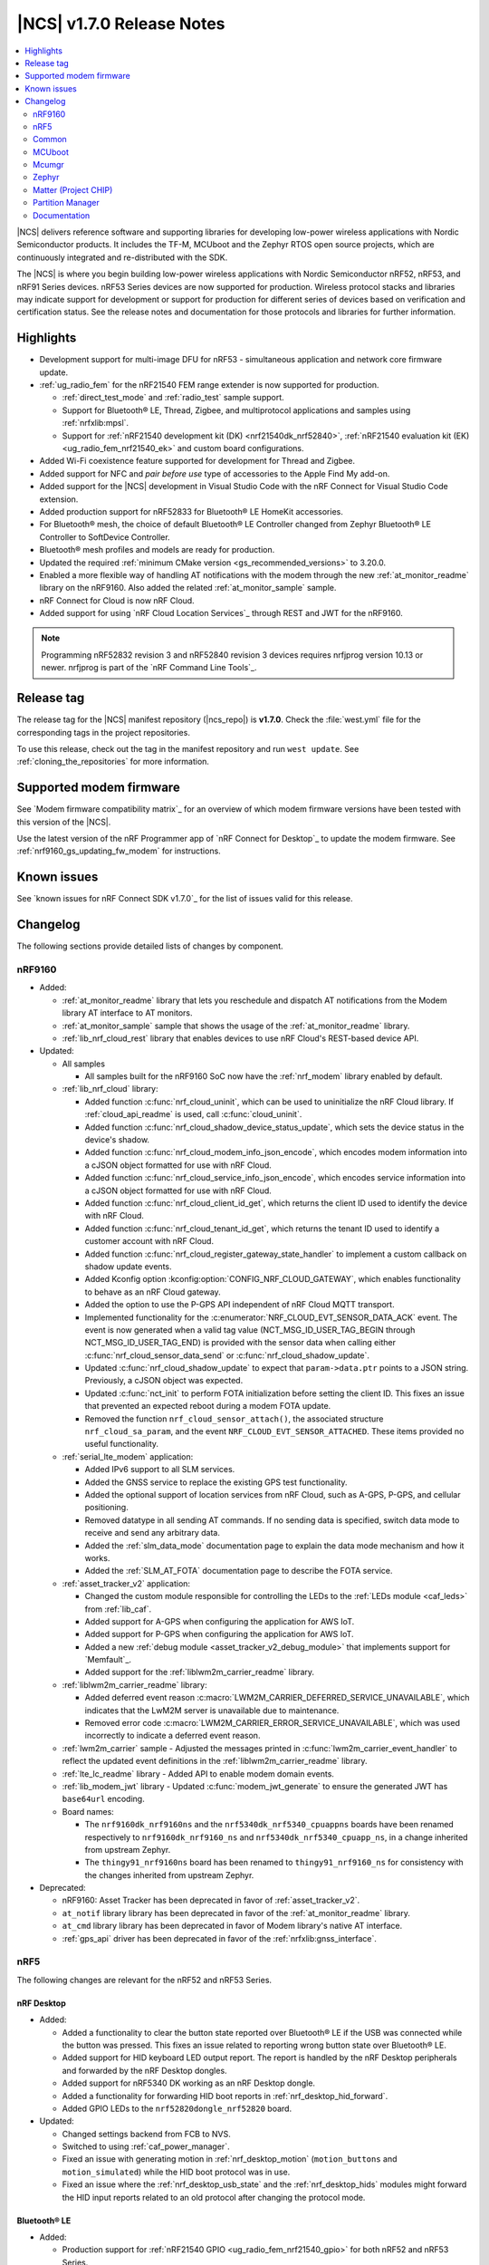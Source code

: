 .. _ncs_release_notes_170:

|NCS| v1.7.0 Release Notes
##########################

.. contents::
   :local:
   :depth: 2

|NCS| delivers reference software and supporting libraries for developing low-power wireless applications with Nordic Semiconductor products.
It includes the TF-M, MCUboot and the Zephyr RTOS open source projects, which are continuously integrated and re-distributed with the SDK.

The |NCS| is where you begin building low-power wireless applications with Nordic Semiconductor nRF52, nRF53, and nRF91 Series devices.
nRF53 Series devices are now supported for production.
Wireless protocol stacks and libraries may indicate support for development or support for production for different series of devices based on verification and certification status.
See the release notes and documentation for those protocols and libraries for further information.

Highlights
**********

* Development support for multi-image DFU for nRF53 - simultaneous application and network core firmware update.
* :ref:`ug_radio_fem` for the nRF21540 FEM range extender is now supported for production.

  * :ref:`direct_test_mode` and :ref:`radio_test` sample support.
  * Support for Bluetooth® LE, Thread, Zigbee, and multiprotocol applications and samples using :ref:`nrfxlib:mpsl`.
  * Support for :ref:`nRF21540 development kit (DK) <nrf21540dk_nrf52840>`, :ref:`nRF21540 evaluation kit (EK) <ug_radio_fem_nrf21540_ek>` and custom board configurations.

* Added Wi-Fi coexistence feature supported for development for Thread and Zigbee.
* Added support for NFC and *pair before use* type of accessories to the Apple Find My add-on.
* Added support for the |NCS| development in Visual Studio Code with the nRF Connect for Visual Studio Code extension.
* Added production support for nRF52833 for Bluetooth® LE HomeKit accessories.
* For Bluetooth® mesh, the choice of default Bluetooth® LE Controller changed from Zephyr Bluetooth® LE Controller to SoftDevice Controller.
* Bluetooth® mesh profiles and models are ready for production.
* Updated the required :ref:`minimum CMake version <gs_recommended_versions>` to 3.20.0.
* Enabled a more flexible way of handling AT notifications with the modem through the new :ref:`at_monitor_readme` library on the nRF9160.
  Also added the related :ref:`at_monitor_sample` sample.
* nRF Connect for Cloud is now nRF Cloud.
* Added support for using `nRF Cloud Location Services`_ through REST and JWT for the nRF9160.

.. note::
    Programming nRF52832 revision 3 and nRF52840 revision 3 devices requires nrfjprog version 10.13 or newer.
    nrfjprog is part of the `nRF Command Line Tools`_.

Release tag
***********

The release tag for the |NCS| manifest repository (|ncs_repo|) is **v1.7.0**.
Check the :file:`west.yml` file for the corresponding tags in the project repositories.

To use this release, check out the tag in the manifest repository and run ``west update``.
See :ref:`cloning_the_repositories` for more information.

Supported modem firmware
************************

See `Modem firmware compatibility matrix`_ for an overview of which modem firmware versions have been tested with this version of the |NCS|.

Use the latest version of the nRF Programmer app of `nRF Connect for Desktop`_ to update the modem firmware.
See :ref:`nrf9160_gs_updating_fw_modem` for instructions.

Known issues
************

See `known issues for nRF Connect SDK v1.7.0`_ for the list of issues valid for this release.

Changelog
*********

The following sections provide detailed lists of changes by component.

nRF9160
=======

* Added:

  * :ref:`at_monitor_readme` library that lets you reschedule and dispatch AT notifications from the Modem library AT interface to AT monitors.
  * :ref:`at_monitor_sample` sample that shows the usage of the :ref:`at_monitor_readme` library.
  * :ref:`lib_nrf_cloud_rest` library that enables devices to use nRF Cloud's REST-based device API.

* Updated:

  * All samples

    * All samples built for the nRF9160 SoC now have the :ref:`nrf_modem` library enabled by default.

  * :ref:`lib_nrf_cloud` library:

    * Added function :c:func:`nrf_cloud_uninit`, which can be used to uninitialize the nRF Cloud library.
      If :ref:`cloud_api_readme` is used, call :c:func:`cloud_uninit`.
    * Added function :c:func:`nrf_cloud_shadow_device_status_update`, which sets the device status in the device's shadow.
    * Added function :c:func:`nrf_cloud_modem_info_json_encode`, which encodes modem information into a cJSON object formatted for use with nRF Cloud.
    * Added function :c:func:`nrf_cloud_service_info_json_encode`, which encodes service information into a cJSON object formatted for use with nRF Cloud.
    * Added function :c:func:`nrf_cloud_client_id_get`, which returns the client ID used to identify the device with nRF Cloud.
    * Added function :c:func:`nrf_cloud_tenant_id_get`, which returns the tenant ID used to identify a customer account with nRF Cloud.
    * Added function :c:func:`nrf_cloud_register_gateway_state_handler` to implement a custom callback on shadow update events.
    * Added Kconfig option :kconfig:option:`CONFIG_NRF_CLOUD_GATEWAY`, which enables functionality to behave as an nRF Cloud gateway.
    * Added the option to use the P-GPS API independent of nRF Cloud MQTT transport.
    * Implemented functionality for the :c:enumerator:`NRF_CLOUD_EVT_SENSOR_DATA_ACK` event.
      The event is now generated when a valid tag value (NCT_MSG_ID_USER_TAG_BEGIN through NCT_MSG_ID_USER_TAG_END) is provided with the sensor data when calling either :c:func:`nrf_cloud_sensor_data_send` or :c:func:`nrf_cloud_shadow_update`.
    * Updated :c:func:`nrf_cloud_shadow_update` to expect that ``param->data.ptr`` points to a JSON string.
      Previously, a cJSON object was expected.
    * Updated :c:func:`nct_init` to perform FOTA initialization before setting the client ID.
      This fixes an issue that prevented an expected reboot during a modem FOTA update.
    * Removed the function ``nrf_cloud_sensor_attach()``, the associated structure ``nrf_cloud_sa_param``, and the event ``NRF_CLOUD_EVT_SENSOR_ATTACHED``.
      These items provided no useful functionality.

  * :ref:`serial_lte_modem` application:

    * Added IPv6 support to all SLM services.
    * Added the GNSS service to replace the existing GPS test functionality.
    * Added the optional support of location services from nRF Cloud, such as A-GPS, P-GPS, and cellular positioning.
    * Removed datatype in all sending AT commands.
      If no sending data is specified, switch data mode to receive and send any arbitrary data.
    * Added the :ref:`slm_data_mode` documentation page to explain the data mode mechanism and how it works.
    * Added the :ref:`SLM_AT_FOTA` documentation page to describe the FOTA service.

  * :ref:`asset_tracker_v2` application:

    * Changed the custom module responsible for controlling the LEDs to the :ref:`LEDs module <caf_leds>` from :ref:`lib_caf`.
    * Added support for A-GPS when configuring the application for AWS IoT.
    * Added support for P-GPS when configuring the application for AWS IoT.
    * Added a new :ref:`debug module <asset_tracker_v2_debug_module>` that implements support for `Memfault`_.
    * Added support for the :ref:`liblwm2m_carrier_readme` library.

  * :ref:`liblwm2m_carrier_readme` library:

    * Added deferred event reason :c:macro:`LWM2M_CARRIER_DEFERRED_SERVICE_UNAVAILABLE`, which indicates that the LwM2M server is unavailable due to maintenance.
    * Removed error code :c:macro:`LWM2M_CARRIER_ERROR_SERVICE_UNAVAILABLE`, which was used incorrectly to indicate a deferred event reason.

  * :ref:`lwm2m_carrier` sample - Adjusted the messages printed in :c:func:`lwm2m_carrier_event_handler` to reflect the updated event definitions in the :ref:`liblwm2m_carrier_readme` library.
  * :ref:`lte_lc_readme` library - Added API to enable modem domain events.
  * :ref:`lib_modem_jwt` library - Updated :c:func:`modem_jwt_generate` to ensure the generated JWT has ``base64url`` encoding.
  * Board names:

    * The ``nrf9160dk_nrf9160ns`` and the ``nrf5340dk_nrf5340_cpuappns`` boards have been renamed respectively to ``nrf9160dk_nrf9160_ns`` and ``nrf5340dk_nrf5340_cpuapp_ns``, in a change inherited from upstream Zephyr.
    * The ``thingy91_nrf9160ns`` board has been renamed to ``thingy91_nrf9160_ns`` for consistency with the changes inherited from upstream Zephyr.

* Deprecated:

  * nRF9160: Asset Tracker has been deprecated in favor of :ref:`asset_tracker_v2`.
  * ``at_notif`` library library has been deprecated in favor of the :ref:`at_monitor_readme` library.
  * ``at_cmd`` library library has been deprecated in favor of Modem library's native AT interface.
  * :ref:`gps_api` driver has been deprecated in favor of the :ref:`nrfxlib:gnss_interface`.

nRF5
====

The following changes are relevant for the nRF52 and nRF53 Series.

nRF Desktop
-----------

* Added:

  * Added a functionality to clear the button state reported over Bluetooth® LE if the USB was connected while the button was pressed.
    This fixes an issue related to reporting wrong button state over Bluetooth® LE.
  * Added support for HID keyboard LED output report.
    The report is handled by the nRF Desktop peripherals and forwarded by the nRF Desktop dongles.
  * Added support for nRF5340 DK working as an nRF Desktop dongle.
  * Added a functionality for forwarding HID boot reports in :ref:`nrf_desktop_hid_forward`.
  * Added GPIO LEDs to the ``nrf52820dongle_nrf52820`` board.

* Updated:

  * Changed settings backend from FCB to NVS.
  * Switched to using :ref:`caf_power_manager`.
  * Fixed an issue with generating motion in :ref:`nrf_desktop_motion` (``motion_buttons`` and ``motion_simulated``) while the HID boot protocol was in use.
  * Fixed an issue where the :ref:`nrf_desktop_usb_state` and the :ref:`nrf_desktop_hids` modules might forward the HID input reports related to an old protocol after changing the protocol mode.

Bluetooth® LE
-------------

* Added:

  * Production support for :ref:`nRF21540 GPIO <ug_radio_fem_nrf21540_gpio>` for both nRF52 and nRF53 Series.
  * :ref:`rscs_readme` - This module implements the Running Speed and Cadence Service (RSCS) with the corresponding set of characteristics.
  * :ref:`peripheral_rscs` sample - This sample demonstrates how to use the Running Speed and Cadence Service (RSCS).
  * Experimental implementation of the UART async adapter extension inside the :ref:`peripheral_uart` sample.

* Updated:

  * :ref:`ble_samples` - Changed the Bluetooth® sample Central DFU SMP name to :ref:`Central SMP Client <bluetooth_central_dfu_smp>`.
  * :ref:`direction_finding_connectionless_rx` and :ref:`direction_finding_connectionless_tx` samples - Added default configuration for ``nrf52833dk_nrf52820`` and ``nrf5340dk_nrf5340_cpuapp``, and ``nrf5340dk_nrf5340_cpuapp_ns`` boards.
  * :ref:`direct_test_mode` - Added an automatic build of the :ref:`nrf5340_empty_app_core` sample, when building for ``nrf5340dk_nrf5340_cpunet``.
  * Fixed the NCSDK-9820 known issue in the :ref:`peripheral_lbs` sample.
    When **Button 1** was pressed and released while holding one of the other buttons, the notification for release was the same as for press.
  * Fixed an issue in the :ref:`gatt_dm_readme` library where a memory fault could happen if a peer device disconnected during the service discovery process.
  * :ref:`lbs_readme` library - Added write request data validation in the LED characteristic.

Bluetooth mesh
--------------

* Added:

  * The choice of default Bluetooth® LE Controller changed from Zephyr Bluetooth® LE Controller to SoftDevice Controller.
  * Bluetooth® mesh profiles and models are ready for production.

* Updated:

  * Updated the :ref:`bt_mesh_light_hsl_srv_readme` and the :ref:`bt_mesh_light_xyl_srv_readme` models to no longer extend the :ref:`bt_mesh_lightness_srv_readme` model, and instead get a pointer to this model in the initialization macro.
  * Updated samples with support for the :ref:`zephyr:thingy53_nrf5340`.
  * Fixed an issue where beacons were stopped being sent after node reset.
  * Fixed an issue where the IV update procedure could be started immediately after the device has been provisioned.
  * Fixed multiple issues in the :ref:`bt_mesh_sensor_types_readme` module.

* Migration:

  * The model opcode callback :c:member:`bt_mesh_model_op.func` is changed to return an error code if the message processing has failed.
    If you have implemented your own models, make sure to update opcode handlers of those models.
  * :ref:`bt_mesh_scene_srv_readme` now extends :ref:`bt_mesh_dtt_srv_readme`.
    If you are using the Scene Server, make sure that the Generic Default Transition Time Server instance is present on the element that is equal to or lower than the Scene Server's element.
  * :ref:`bt_mesh_light_hsl_srv_readme` and :ref:`bt_mesh_light_xyl_srv_readme` no longer instantiate the :ref:`bt_mesh_lightness_srv_readme` through :c:macro:`BT_MESH_MODEL_LIGHT_HSL_SRV` and :c:macro:`BT_MESH_MODEL_LIGHT_XYL_SRV` macros respectively.
    Macros :c:macro:`BT_MESH_LIGHT_XYL_SRV_INIT` and :c:macro:`BT_MESH_LIGHT_HSL_SRV_INIT` now take a pointer to the :c:struct:`bt_mesh_lightness_srv` instance instead.
    Make sure to instantiate the Light Lightness Server if you are using any of these models.

ESB
---

* Updated:

  * Modified the ESB interrupts configuration to reduce the ISR latency and enable scheduling decision in the interrupt context.

Front-end module (FEM)
----------------------

* Added support for the nRF21540 GPIO interface to the nRF5340 network core.
* Added support for RF front-end Modules (FEM) for nRF5340 in the :ref:`mpsl` library.
  The front-end module feature for nRF5340 in MPSL currently supports nRF21540, but does not support the SKY66112-11 device.
* Added a device tree shield definition for the nRF21540 Evaluation Kit with the :ref:`related documentation <ug_radio_fem_nrf21540_ek>`.

Matter
------

* Added:

  * :ref:`Thingy:53 weather station <matter_weather_station_app>` application.
  * :ref:`Template <matter_template_sample>` sample with a guide about :ref:`ug_matter_creating_accessory`.
  * :ref:`ug_matter_tools` page with information about building options for Matter controllers.
  * PA/LNA GPIO interface support for RF front-end modules (FEM) in Matter.
  * :doc:`Matter documentation set <matter:index>` based on the documentation from the Matter submodule.

nRF IEEE 802.15.4 radio driver
------------------------------

* Added:

  * :ref:`802154_phy_test` sample, with an experimental Antenna Diversity functionality.
  * Wi-Fi coexistence functionality supported for development.

* Updated :c:macro:`NRF_802154_SWI_PRIORITY`, :c:macro:`NRF_802154_ECB_PRIORITY`, and :c:macro:`NRF_802154_SL_RTC_IRQ_PRIORITY` to comply with the limitation introduced in the :ref:`nRF 802.15.4 radio driver <nrfxlib:nrf_802154_changelog>` in nrfxlib.

Thread
------

* Added:

  * Added support for nRF21540 for nRF52 Series and nRF53 Series, including Bluetooth® LE in the multiprotocol configuration.
  * Improvements in :ref:`thread_ug_supported_features_v12`:

    * Thread 1.2 supported in all samples.
    * Retransmissions are now supported when transmission security is handled by the radio driver.
    * Support for CSL Accuracy TLV in the MLE Parent Response.
    * Link Metrics data is now properly updated when using ACK-based Probing.

  * Added support for Thread Backbone Border Router on the :ref:`thread_architectures_designs_cp_rcp` architecture.

* Updated:

  * :ref:`ot_cli_sample` sample - Updated with the USB support.
  * :ref:`ot_coprocessor_sample` sample - Updated with the USB support.
  * :ref:`thread_ot_memory` - Updated memory requirements values.
  * Removed ``NET_SHELL`` from the Thread samples due to its limited usefulness.

Zigbee
------

* In this release, Zigbee is supported for development and should not be used for production.
  The |NCS| v1.5.1 contains the certified Zigbee solution supported for production.
* Added:

  * Added production support for :ref:`radio front-end module (FEM) <ug_radio_fem>` for nRF52 Series devices and nRF21540 EK.
  * Added development support for :ref:`radio front-end module (FEM) <ug_radio_fem>` for nRF53 Series devices and nRF21540 EK.
  * Added development support for ``nrf5340dk_nrf5340_cpuapp`` to the :ref:`zigbee_ncp_sample` sample.
  * :ref:`lib_zigbee_zcl_scenes` library with documentation.
    This library was separated from the Zigbee light bulb sample.
  * :ref:`zigbee_template_sample` sample.
    This minimal Zigbee router application can be used as the starting point for developing custom Zigbee devices.
  * Added user guide about :ref:`ug_zigee_adding_clusters` that is based on the new template sample.
  * Added API for vendor-specific NCP commands.
    See the :ref:`Zigbee NCP sample <zigbee_ncp_vendor_specific_commands>` page for more information.
  * Added API for Zigbee command for getting active nodes.

* Updated:

  * ZBOSS Zigbee stack to version 3.8.0.1+4.0.0.
    See the :ref:`nrfxlib:zboss_changelog` in the nrfxlib documentation for detailed information.
  * :ref:`ug_zigbee_tools_ncp_host` is now supported for production and updated to version 1.0.0.
  * :ref:`zigbee_ug_logging_stack_logs` - Improved printing ZBOSS stack logs.
    Added new backend options to print ZBOSS stack logs with option for using binary format.
  * Fixed the KRKNWK-9743 known issue where the timer could not be stopped in Zigbee routers and coordinators.
  * Fixed the KRKNWK-10490 known issue that would cause a deadlock in the NCP frame fragmentation logic.
  * Fixed the KRKNWK-6071 known issue with inaccurate ZBOSS alarms.
  * Fixed the KRKNWK-5535 known issue where the device would assert if flooded with multiple Network Address requests.
  * Fixed an issue where the NCS would assert in the host application when the host started just after SoC's SysReset.

Other samples
-------------

* :ref:`radio_test` - Added an automatic build of the :ref:`nrf5340_empty_app_core` sample, when building for ``nrf5340dk_nrf5340_cpunet``.

Common
======

The following changes are relevant for all device families.

Build system
------------

* Bugfixes:

  * Fixed a bug where :file:`dfu_application.zip` would not be updated after rebuilding the code with changes.

Common Application Framework (CAF)
----------------------------------

* Added :ref:`caf_net_state`.
* Added :ref:`caf_power_manager`.
* Updated :ref:`caf_sensor_sampler` with a limit to the number of ``sensor_event`` events that it submits.

Edge Impulse
------------

* Added support for Thingy:53 to :ref:`nrf_machine_learning_app`.
* Added configuration for nRF52840 DK that supports data forwarder over NUS to :ref:`nrf_machine_learning_app`.

NFC
---

* Updated the NFCT interrupt configuration to reduce the ISR latency and enable scheduling decision in the interrupt context.
* Updated the :ref:`nfc_uri` library to allow encoding of URI strings longer than 255 characters.

Pelion
------

* Updated Pelion Device Management Client library version to 4.10.0.
* Switched to using :ref:`caf_power_manager` and :ref:`caf_net_state` in the nRF Pelion Client application.
* Updated the nRF Pelion Client application documentation with a step that requires downloading Pelion development tools.

Profiler
--------

* Added profiling string data.
* Optimized numeric data encoding.

Trusted Firmware-M
------------------

* Added a test case for the secure read service that verifies that only addresses within the accepted range can be read.
* Updated :file:`tfm_platform_system.c` to fix a bug that returned ``TFM_PLATFORM_ERR_SUCCESS`` instead of ``TFM_PLATFORM_ERR_INVALID_PARAM`` when the address passed is outside of the accepted read range.

sdk-nrfxlib
-----------

* Updated the default :ref:`nrf_rpc` transport backend to use the RPMsg Service library.

See the changelog for each library in the :doc:`nrfxlib documentation <nrfxlib:README>` for additional information.

Crypto
++++++

* Updated the nrf_cc3xx_platform/nrf_cc3xx_mbedcrypto library to version 0.9.11.
  For full information, see :ref:`crypto_changelog_nrf_cc3xx_platform` and :ref:`crypto_changelog_nrf_cc3xx_mbedcrypto`.

Modem library
+++++++++++++

* Added:

  * Added a new API for AT commands.
    See :ref:`nrfxlib:nrf_modem_at` for more information.
  * Added a new API for modem delta firmware updates.
    See :ref:`nrfxlib:nrf_modem_delta_dfu` for more information.

* Updated:

  * Updated :ref:`nrf_modem` to version 1.3.0.
    See the :ref:`nrfxlib:nrf_modem_changelog` for detailed information.

* Deprecated:

  * The AT socket API is now deprecated.
  * The DFU socket API is now deprecated.

nRF IEEE 802.15.4 radio driver
++++++++++++++++++++++++++++++

* Modified the 802.15.4 Radio Driver Transmit API.
  For full information, see :ref:`nrf_802154_changelog`.

MCUboot
=======

The MCUboot fork in |NCS| (``sdk-mcuboot``) contains all commits from the upstream MCUboot repository up to and including ``680ed07``, plus some |NCS| specific additions.

The code for integrating MCUboot into |NCS| is located in :file:`ncs/nrf/modules/mcuboot`.

The following list summarizes the most important changes inherited from upstream MCUboot:

* Added support for simultaneous multi-image DFU for the nRF53 Series.
  For more information, see the :ref:`ug_nrf5340` and :ref:`ug_thingy53` user guides.
* Added AES support for image encryption (based on mbedTLS).
* MCUboot serial: Ported encoding to use the cddl-gen module (which removes dependency on the `TinyCBOR`_ library).
* bootutil_public library: Made ``boot_read_swap_state()`` declaration public.

Mcumgr
======

The mcumgr library contains all commits from the upstream mcumgr repository up to and including snapshot ``657deb65``.

The following list summarizes the most important changes inherited from upstream mcumgr:

* Added support for simultaneous multi-image DFU for the nRF53 Series.
  For more information, see the :ref:`ug_nrf5340` and :ref:`ug_thingy53` user guides.
* Fixed an issue with SMP file management commands that would fail to read or write files, or both.

Zephyr
======

.. NOTE TO MAINTAINERS: All the Zephyr commits in the below git commands must be handled specially after each upmerge and each NCS release.

The Zephyr fork in |NCS| (``sdk-zephyr``) contains all commits from the upstream Zephyr repository up to and including ``14f09a3b00``, plus some |NCS| specific additions.

For a complete list of upstream Zephyr commits incorporated into |NCS| since the most recent release, run the following command from the :file:`ncs/zephyr` repository (after running ``west update``):

.. code-block:: none

   git log --oneline 14f09a3b00 ^v2.6.0-rc1-ncs1

For a complete list of |NCS| specific commits, run:

.. code-block:: none

   git log --oneline manifest-rev ^14f09a3b00

Matter (Project CHIP)
=====================

The Matter fork in the |NCS| (``sdk-connectedhomeip``) contains all commits from the upstream Matter repository up to, and including, ``b77bfb047374b7013dbdf688f542b9326842a39e``.

The following list summarizes the most important changes inherited from the upstream Matter:

* Added:

  * Support for Certificate-Authenticated Session Establishment (CASE) for communication among operational Matter nodes.
  * Support for OpenThread's DNS Client to enable Matter node discovery on Thread devices.

* Updated:

  * Fixed the known issue KRKNWK-10387 where Matter service was needlessly advertised over Bluetooth® LE during DFU.
    Now if Matter pairing mode is not opened and the Bluetooth® LE advertising is needed due to DFU requirements, only the SMP service is advertised.

Partition Manager
=================

* Reworked how external flash memory support is enabled.
  The MCUboot secondary partition can now be placed in external flash memory without modifying any |NCS| files.

Documentation
=============

In addition to documentation related to the changes listed above, the following documentation has been updated:

* General changes:

  * Added cross-search functionality to the documentation search feature available at the top-left corner of each documentation page.
    Searching now parses all :ref:`documentation sets <ncs_introduction>` pages and displays the results for each set.
    For example, results from the :ref:`nrfxlib:nrfxlib` documentation set will be listed with ``nrfxlib >>`` before the page title.
  * Updated the pages in the :ref:`getting_started` section with information about the support for the new Visual Studio Code extension.
  * Updated the style and formatting of all figures across all documentation pages.
  * Added new documentation sets for `Trusted Firmare-M <TF-M documentation_>`_ and :doc:`Matter <matter:index>`.
  * Split the "Applications and samples" section into :ref:`applications` and :ref:`samples`.
  * Renamed nRF Connect for Cloud to nRF Cloud.
  * Updated the FEM support section for the samples that offer this feature.
  * Implemented several formatting and style updates for consistency reasons.

* Added pages:

  * Added the :ref:`ug_thingy53` user guide.
  * Added the :ref:`ug_nrf_cloud` user guide.
  * Added :ref:`serial_lte_modem` application pages:

    * :ref:`slm_data_mode` page
    * :ref:`SLM_AT_FOTA` page
    * :ref:`SLM_AT_SOCKET` page
    * :ref:`SLM_AT_GNSS` page

  * Added the :ref:`matter_weather_station_app` application page.
  * Added the :ref:`crypto_tls` sample page.
  * Added the :ref:`gatt_pool_readme` library page.
  * Added the :ref:`rscs_readme` library page.
  * Added documentation pages for the following Zigbee libraries:

    * :ref:`lib_zigbee_osif`
    * :ref:`lib_zigbee_zcl_scenes`
    * :ref:`lib_zigbee_error_handler`

* Updated pages:

  * :ref:`glossary` - Added definition for new terms, such as Attribute Protocol, CMSIS, GAP, and GATT.
  * :ref:`getting_started` section pages:

    * :ref:`gs_recommended_versions` - Now includes information about the supported operating systems, previously listed on a separate page.
    * :ref:`gs_assistant` - Added information about Toolchain manager being available for macOS and steps for building from SEGGER Embedded Studio.
    * :ref:`gs_installing` - Added information about the version folder created when extracting the GNU Arm Embedded Toolchain and applied minor fixes based on usability testing (for example, to the Linux installation instructions).

  * :ref:`ug_app_dev` section pages:

    * :ref:`ug_multi_image` - Updated with the section about Child image devicetree overlays.
    * :ref:`ug_radio_fem` - Updated for the nRF21540 release.

  * :ref:`ug_nrf91` user guide - Restructured into several subpages.
  * :ref:`ug_nrf5340` user guide - Reworked with major updates.
  * :ref:`protocols` section pages:

    * :ref:`ug_matter` pages:

      * :ref:`ug_matter_tools` - New page.
      * :ref:`ug_matter_creating_accessory` - New page.

    * :ref:`ug_thread` pages:

      * :ref:`ug_thread_configuring` - Updated with new configuration options.
      * :ref:`thread_ug_supported_features` - Updated with new supported features.
      * :ref:`ug_thread_tools` - Updated the section about :ref:`ug_thread_tools_tbr_rcp` and added the Running the OpenThread POSIX applications section.

    * :ref:`ug_zigbee` pages:

      * :ref:`ug_zigbee_configuring` - Updated the :ref:`zigbee_ug_logging` section.
      * :ref:`zigbee_memory` - Updated the memory values for the latest release.

  * :ref:`applications` section pages:

    * :ref:`asset_tracker_v2` pages:

      * Restructured the single application page into several subpages.
      * Updated with information about using the LwM2M carrier library.
      * Updated the device modes section.
      * Added links and information about A-GPS and P-GPS support with nRF Cloud.

    * :ref:`serial_lte_modem` pages:

      * Removed the GPS AT commands page.

  * :ref:`samples` section pages:

    * :ref:`ble_samples`:

      * :ref:`bluetooth_central_dfu_smp` - Page added.
        Replaces Central DFU SMP sample.
      * :ref:`direction_finding_connectionless_rx` - Updated with the section about Constant Tone Extension transmit and receive parameters.

    * :ref:`matter_samples`:

      * Removed the weather station sample page for Matter.
        The sample has been upgraded to application.

    * :ref:`nrf9160_samples`:

      * :ref:`http_full_modem_update_sample` - Updated with the description of its customization options for firmware files.

    * :ref:`zigbee_samples`:

      * :ref:`zigbee_ncp_sample` - Updated with information about logging ZBOSS traces and about vendor-specific commands.

  * :ref:`libraries` section pages:

    * :ref:`profiler` - Several updates.

  * :ref:`documentation` section pages:

    * :ref:`doc_build` - Updated the documentation building procedure.
    * :ref:`doc_styleguide` - Simplified the guidelines.

nrfxlib
-------

* :ref:`nrfxlib:mpsl` section pages:

  * :ref:`nrfxlib:mpsl_clock` - Page added.
  * :ref:`nrfxlib:mpsl_cx` - Page added.
  * :ref:`nrfxlib:mpsl_fem` - Updated the nRF21540 usage section.
  * :ref:`nrfxlib:mpsl_lib` - Updated different parts of the entire page.

* :ref:`nrfxlib:nrf_802154` section pages:

  * :ref:`nrfxlib:radiodriver_api` - Page added.
  * :ref:`nrfxlib:rd_feature_description` - Updated the Performing retransmissions section.

* :ref:`nrf_modem` section pages:

  * :ref:`nrfxlib:nrf_modem_api` - Updated with new API sections.
  * :ref:`full_dfu` - Updated with major changes.
  * Renamed the "AT commands" page to ``AT socket``.
  * :ref:`nrfxlib:nrf_modem_at` - Page added.
  * :ref:`nrfxlib:nrf_modem_delta_dfu` - Page added.
